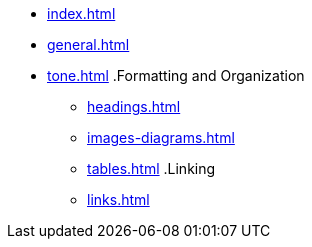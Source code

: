 * xref:index.adoc[]
* xref:general.adoc[]
* xref:tone.adoc[]
.Formatting and Organization
** xref:headings.adoc[]
** xref:images-diagrams.adoc[]
** xref:tables.adoc[]
.Linking
** xref:links.adoc[]
